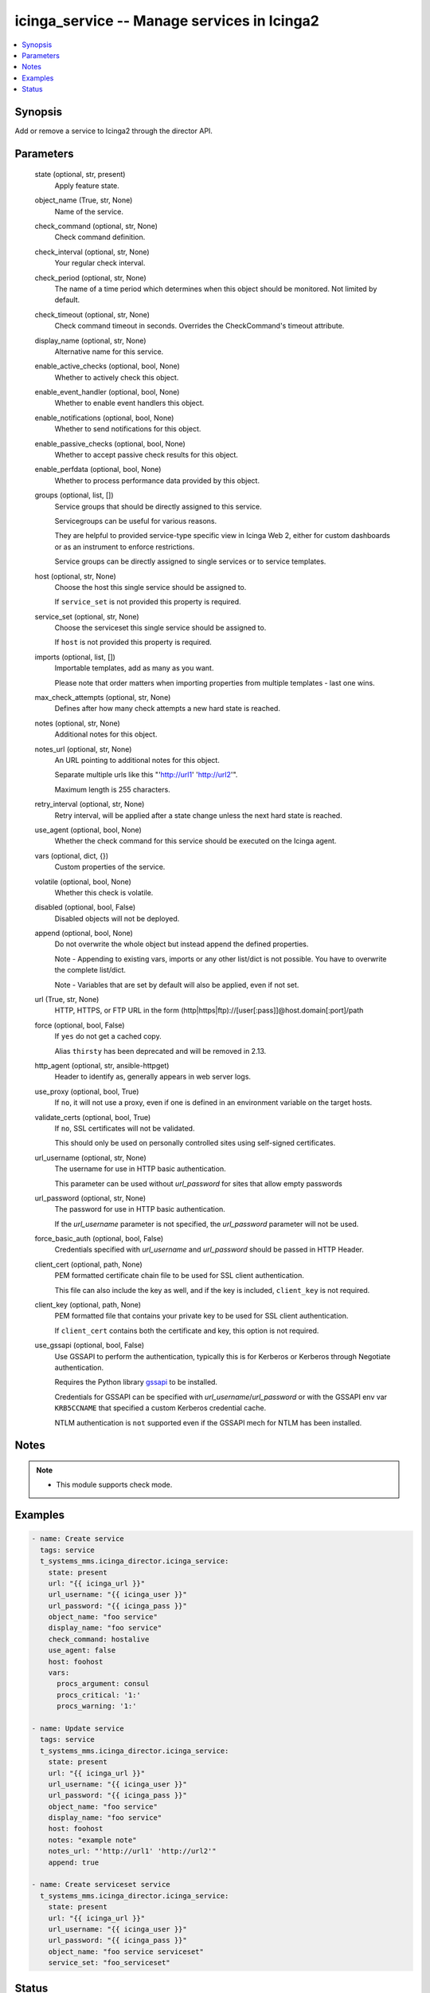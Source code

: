 .. _icinga_service_module:


icinga_service -- Manage services in Icinga2
============================================

.. contents::
   :local:
   :depth: 1


Synopsis
--------

Add or remove a service to Icinga2 through the director API.






Parameters
----------

  state (optional, str, present)
    Apply feature state.


  object_name (True, str, None)
    Name of the service.


  check_command (optional, str, None)
    Check command definition.


  check_interval (optional, str, None)
    Your regular check interval.


  check_period (optional, str, None)
    The name of a time period which determines when this object should be monitored. Not limited by default.


  check_timeout (optional, str, None)
    Check command timeout in seconds. Overrides the CheckCommand's timeout attribute.


  display_name (optional, str, None)
    Alternative name for this service.


  enable_active_checks (optional, bool, None)
    Whether to actively check this object.


  enable_event_handler (optional, bool, None)
    Whether to enable event handlers this object.


  enable_notifications (optional, bool, None)
    Whether to send notifications for this object.


  enable_passive_checks (optional, bool, None)
    Whether to accept passive check results for this object.


  enable_perfdata (optional, bool, None)
    Whether to process performance data provided by this object.


  groups (optional, list, [])
    Service groups that should be directly assigned to this service.

    Servicegroups can be useful for various reasons.

    They are helpful to provided service-type specific view in Icinga Web 2, either for custom dashboards or as an instrument to enforce restrictions.

    Service groups can be directly assigned to single services or to service templates.


  host (optional, str, None)
    Choose the host this single service should be assigned to.

    If ``service_set`` is not provided this property is required.

  service_set (optional, str, None)
    Choose the serviceset this single service should be assigned to.

    If ``host`` is not provided this property is required.

  imports (optional, list, [])
    Importable templates, add as many as you want.

    Please note that order matters when importing properties from multiple templates - last one wins.


  max_check_attempts (optional, str, None)
    Defines after how many check attempts a new hard state is reached.


  notes (optional, str, None)
    Additional notes for this object.


  notes_url (optional, str, None)
    An URL pointing to additional notes for this object.

    Separate multiple urls like this "'http://url1' 'http://url2'".

    Maximum length is 255 characters.


  retry_interval (optional, str, None)
    Retry interval, will be applied after a state change unless the next hard state is reached.


  use_agent (optional, bool, None)
    Whether the check command for this service should be executed on the Icinga agent.


  vars (optional, dict, {})
    Custom properties of the service.


  volatile (optional, bool, None)
    Whether this check is volatile.


  disabled (optional, bool, False)
    Disabled objects will not be deployed.


  append (optional, bool, None)
    Do not overwrite the whole object but instead append the defined properties.

    Note - Appending to existing vars, imports or any other list/dict is not possible. You have to overwrite the complete list/dict.

    Note - Variables that are set by default will also be applied, even if not set.


  url (True, str, None)
    HTTP, HTTPS, or FTP URL in the form (http|https|ftp)://[user[:pass]]@host.domain[:port]/path


  force (optional, bool, False)
    If ``yes`` do not get a cached copy.

    Alias ``thirsty`` has been deprecated and will be removed in 2.13.


  http_agent (optional, str, ansible-httpget)
    Header to identify as, generally appears in web server logs.


  use_proxy (optional, bool, True)
    If ``no``, it will not use a proxy, even if one is defined in an environment variable on the target hosts.


  validate_certs (optional, bool, True)
    If ``no``, SSL certificates will not be validated.

    This should only be used on personally controlled sites using self-signed certificates.


  url_username (optional, str, None)
    The username for use in HTTP basic authentication.

    This parameter can be used without *url_password* for sites that allow empty passwords


  url_password (optional, str, None)
    The password for use in HTTP basic authentication.

    If the *url_username* parameter is not specified, the *url_password* parameter will not be used.


  force_basic_auth (optional, bool, False)
    Credentials specified with *url_username* and *url_password* should be passed in HTTP Header.


  client_cert (optional, path, None)
    PEM formatted certificate chain file to be used for SSL client authentication.

    This file can also include the key as well, and if the key is included, ``client_key`` is not required.


  client_key (optional, path, None)
    PEM formatted file that contains your private key to be used for SSL client authentication.

    If ``client_cert`` contains both the certificate and key, this option is not required.


  use_gssapi (optional, bool, False)
    Use GSSAPI to perform the authentication, typically this is for Kerberos or Kerberos through Negotiate authentication.

    Requires the Python library `gssapi <https://github.com/pythongssapi/python-gssapi>`_ to be installed.

    Credentials for GSSAPI can be specified with *url_username*/*url_password* or with the GSSAPI env var ``KRB5CCNAME`` that specified a custom Kerberos credential cache.

    NTLM authentication is ``not`` supported even if the GSSAPI mech for NTLM has been installed.





Notes
-----

.. note::
   - This module supports check mode.




Examples
--------

.. code-block:: yaml+jinja


    - name: Create service
      tags: service
      t_systems_mms.icinga_director.icinga_service:
        state: present
        url: "{{ icinga_url }}"
        url_username: "{{ icinga_user }}"
        url_password: "{{ icinga_pass }}"
        object_name: "foo service"
        display_name: "foo service"
        check_command: hostalive
        use_agent: false
        host: foohost
        vars:
          procs_argument: consul
          procs_critical: '1:'
          procs_warning: '1:'

    - name: Update service
      tags: service
      t_systems_mms.icinga_director.icinga_service:
        state: present
        url: "{{ icinga_url }}"
        url_username: "{{ icinga_user }}"
        url_password: "{{ icinga_pass }}"
        object_name: "foo service"
        display_name: "foo service"
        host: foohost
        notes: "example note"
        notes_url: "'http://url1' 'http://url2'"
        append: true

    - name: Create serviceset service
      t_systems_mms.icinga_director.icinga_service:
        state: present
        url: "{{ icinga_url }}"
        url_username: "{{ icinga_user }}"
        url_password: "{{ icinga_pass }}"
        object_name: "foo service serviceset"
        service_set: "foo_serviceset"




Status
------





Authors
~~~~~~~

- Sebastian Gumprich (@rndmh3ro)

